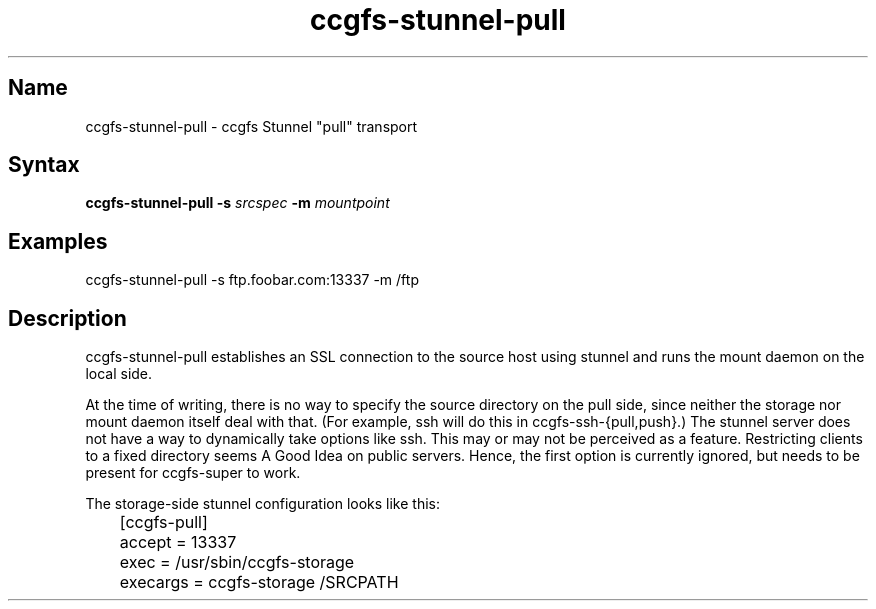 .TH "ccgfs\-stunnel\-pull" "8" "2009\-01\-01" "ccgfs" "ccgfs"
.SH Name
.PP
ccgfs\-stunnel\-pull - ccgfs Stunnel "pull" transport
.SH Syntax
.PP
\fBccgfs\-stunnel\-pull \-s\fP \fIsrcspec\fP \fB\-m\fP \fImountpoint\fP
.SH Examples
.PP
ccgfs\-stunnel\-pull \-s ftp.foobar.com:13337 \-m /ftp
.SH Description
.PP
ccgfs\-stunnel\-pull establishes an SSL connection to the source host using
stunnel and runs the mount daemon on the local side.
.PP
At the time of writing, there is no way to specify the source directory on the
pull side, since neither the storage nor mount daemon itself deal with that.
(For example, ssh will do this in ccgfs\-ssh\-{pull,push}.) The stunnel server
does not have a way to dynamically take options like ssh. This may or may not
be perceived as a feature. Restricting clients to a fixed directory seems A
Good Idea on public servers. Hence, the first option is currently ignored, but
needs to be present for ccgfs\-super to work.
.PP
The storage\-side stunnel configuration looks like this:
.PP
.nf
	[ccgfs-pull]
	accept   = 13337
	exec     = /usr/sbin/ccgfs\-storage
	execargs = ccgfs\-storage /SRCPATH
.fi
